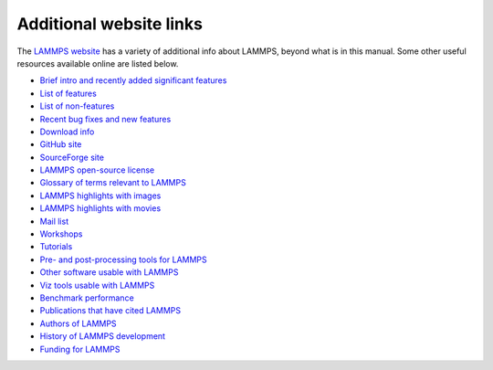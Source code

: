 Additional website links
------------------------

The `LAMMPS website <lws_>`_ has a variety of additional info about
LAMMPS, beyond what is in this manual.  Some other useful resources
available online are listed below.

.. _lws: https://www.lammps.org

* `Brief intro and recently added significant features <lws_>`_
* `List of features <https://docs.lammps.org/Intro_features.html>`_
* `List of non-features <https://docs.lammps.org/Intro_nonfeatures.html>`_
* `Recent bug fixes and new features <https://www.lammps.org/bug.html>`_

* `Download info <https://www.lammps.org/download.html>`_
* `GitHub site <https://github.com/lammps/lammps>`_
* `SourceForge site <https://sourceforge.net/projects/lammps>`_
* `LAMMPS open-source license <https://docs.lammps.org/Intro_opensource.html>`_

* `Glossary of terms relevant to LAMMPS <https://www.lammps.org/glossary.html>`_
* `LAMMPS highlights with images <https://www.lammps.org/pictures.html>`_
* `LAMMPS highlights with movies <https://www.lammps.org/movies.html>`_
* `Mail list <https://www.lammps.org/mail.html>`_
* `Workshops <https://www.lammps.org/workshops.html>`_
* `Tutorials <https://www.lammps.org/tutorials.html>`_

* `Pre- and post-processing tools for LAMMPS <https://www.lammps.org/prepost.html>`_
* `Other software usable with LAMMPS <https://www.lammps.org/offsite.html>`_
* `Viz tools usable with LAMMPS <https://www.lammps.org/viz.html>`_

* `Benchmark performance <https://www.lammps.org/bench.html>`_
* `Publications that have cited LAMMPS <https://www.lammps.org/papers.html>`_
* `Authors of LAMMPS <https://www.lammps.org/authors.html>`_
* `History of LAMMPS development <https://www.lammps.org/history.html>`_
* `Funding for LAMMPS <https://www.lammps.org/funding.html>`_
